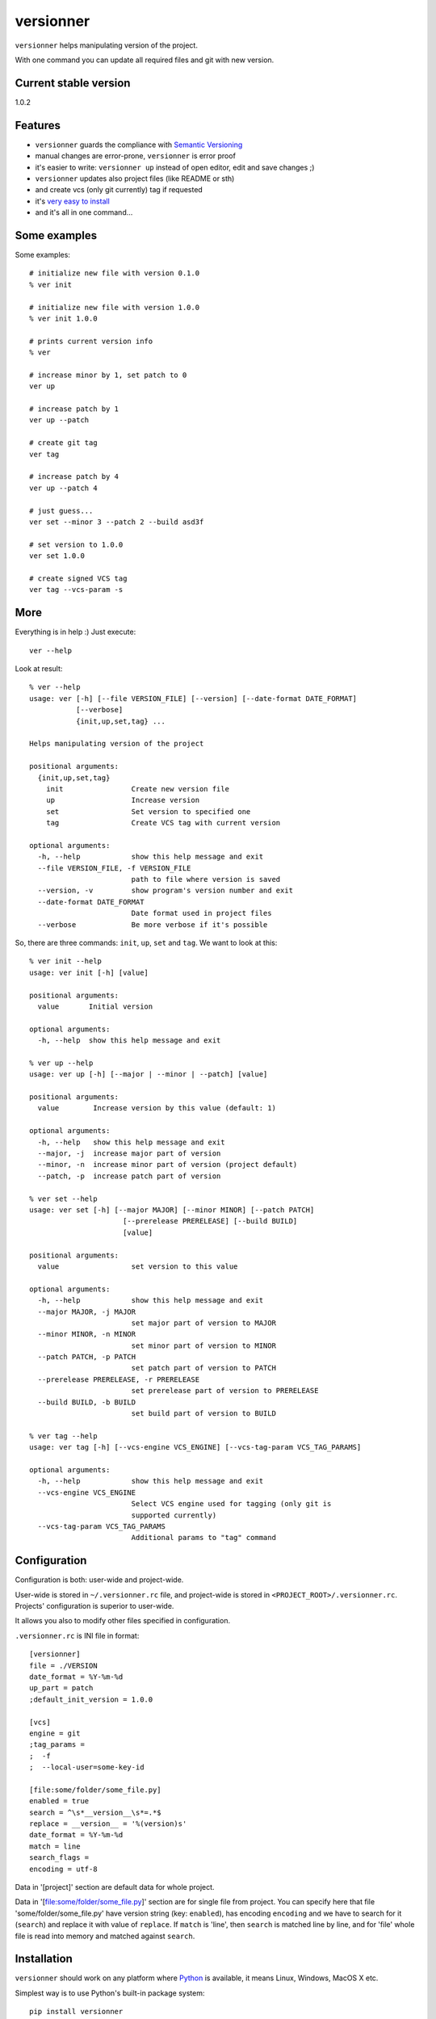 versionner
==========

``versionner`` helps manipulating version of the project.

With one command you can update all required files and git with new
version.

Current stable version
----------------------

1.0.2

Features
--------

-  ``versionner`` guards the compliance with `Semantic
   Versioning <http://semver.org/>`__
-  manual changes are error-prone, ``versionner`` is error proof
-  it's easier to write: ``versionner up`` instead of open editor, edit
   and save changes ;)
-  ``versionner`` updates also project files (like README or sth)
-  and create vcs (only git currently) tag if requested
-  it's `very easy to install <#installation>`__
-  and it's all in one command...

Some examples
-------------

Some examples:

::

    # initialize new file with version 0.1.0
    % ver init

    # initialize new file with version 1.0.0
    % ver init 1.0.0

    # prints current version info
    % ver

    # increase minor by 1, set patch to 0
    ver up

    # increase patch by 1
    ver up --patch

    # create git tag
    ver tag

    # increase patch by 4
    ver up --patch 4
     
    # just guess...
    ver set --minor 3 --patch 2 --build asd3f
        
    # set version to 1.0.0
    ver set 1.0.0

    # create signed VCS tag
    ver tag --vcs-param -s

More
----

Everything is in help :) Just execute:

::

    ver --help

Look at result:

::

    % ver --help
    usage: ver [-h] [--file VERSION_FILE] [--version] [--date-format DATE_FORMAT]
               [--verbose]
               {init,up,set,tag} ...

    Helps manipulating version of the project

    positional arguments:
      {init,up,set,tag}
        init                Create new version file
        up                  Increase version
        set                 Set version to specified one
        tag                 Create VCS tag with current version

    optional arguments:
      -h, --help            show this help message and exit
      --file VERSION_FILE, -f VERSION_FILE
                            path to file where version is saved
      --version, -v         show program's version number and exit
      --date-format DATE_FORMAT
                            Date format used in project files
      --verbose             Be more verbose if it's possible

So, there are three commands: ``init``, ``up``, ``set`` and ``tag``. We
want to look at this:

::

    % ver init --help
    usage: ver init [-h] [value]

    positional arguments:
      value       Initial version

    optional arguments:
      -h, --help  show this help message and exit

    % ver up --help
    usage: ver up [-h] [--major | --minor | --patch] [value]

    positional arguments:
      value        Increase version by this value (default: 1)

    optional arguments:
      -h, --help   show this help message and exit
      --major, -j  increase major part of version
      --minor, -n  increase minor part of version (project default)
      --patch, -p  increase patch part of version

    % ver set --help
    usage: ver set [-h] [--major MAJOR] [--minor MINOR] [--patch PATCH]
                          [--prerelease PRERELEASE] [--build BUILD]
                          [value]

    positional arguments:
      value                 set version to this value

    optional arguments:
      -h, --help            show this help message and exit
      --major MAJOR, -j MAJOR
                            set major part of version to MAJOR
      --minor MINOR, -n MINOR
                            set minor part of version to MINOR
      --patch PATCH, -p PATCH
                            set patch part of version to PATCH
      --prerelease PRERELEASE, -r PRERELEASE
                            set prerelease part of version to PRERELEASE
      --build BUILD, -b BUILD
                            set build part of version to BUILD
                            
    % ver tag --help
    usage: ver tag [-h] [--vcs-engine VCS_ENGINE] [--vcs-tag-param VCS_TAG_PARAMS]

    optional arguments:
      -h, --help            show this help message and exit
      --vcs-engine VCS_ENGINE
                            Select VCS engine used for tagging (only git is
                            supported currently)
      --vcs-tag-param VCS_TAG_PARAMS
                            Additional params to "tag" command

Configuration
-------------

Configuration is both: user-wide and project-wide.

User-wide is stored in ``~/.versionner.rc`` file, and project-wide is
stored in ``<PROJECT_ROOT>/.versionner.rc``. Projects' configuration is
superior to user-wide.

It allows you also to modify other files specified in configuration.

``.versionner.rc`` is INI file in format:

::

    [versionner]
    file = ./VERSION
    date_format = %Y-%m-%d
    up_part = patch
    ;default_init_version = 1.0.0

    [vcs]
    engine = git
    ;tag_params =
    ;  -f
    ;  --local-user=some-key-id

    [file:some/folder/some_file.py]
    enabled = true
    search = ^\s*__version__\s*=.*$
    replace = __version__ = '%(version)s'
    date_format = %Y-%m-%d
    match = line
    search_flags = 
    encoding = utf-8

Data in '[project]' section are default data for whole project.

Data in '[file:some/folder/some\_file.py]' section are for single file
from project. You can specify here that file 'some/folder/some\_file.py'
have version string (key: ``enabled``), has encoding ``encoding`` and we
have to search for it (``search``) and replace it with value of
``replace``. If ``match`` is 'line', then ``search`` is matched line by
line, and for 'file' whole file is read into memory and matched against
``search``.

Installation
------------

``versionner`` should work on any platform where
`Python <http://python.org>`__ is available, it means Linux, Windows,
MacOS X etc.

Simplest way is to use Python's built-in package system:

::

    pip install versionner

Voila!

Authors
-------

Marcin Sztolcman marcin@urzenia.net

Contact
-------

If you like or dislike this software, please do not hesitate to tell me
about this me via email (marcin@urzenia.net).

If you find bug or have an idea to enhance this tool, please use
GitHub's `issues <https://github.com/mysz/versionner/issues>`__.

License
-------

The MIT License (MIT)

Copyright (c) 2015 Marcin Sztolcman

Permission is hereby granted, free of charge, to any person obtaining a
copy of this software and associated documentation files (the
"Software"), to deal in the Software without restriction, including
without limitation the rights to use, copy, modify, merge, publish,
distribute, sublicense, and/or sell copies of the Software, and to
permit persons to whom the Software is furnished to do so, subject to
the following conditions:

The above copyright notice and this permission notice shall be included
in all copies or substantial portions of the Software.

THE SOFTWARE IS PROVIDED "AS IS", WITHOUT WARRANTY OF ANY KIND, EXPRESS
OR IMPLIED, INCLUDING BUT NOT LIMITED TO THE WARRANTIES OF
MERCHANTABILITY, FITNESS FOR A PARTICULAR PURPOSE AND NONINFRINGEMENT.
IN NO EVENT SHALL THE AUTHORS OR COPYRIGHT HOLDERS BE LIABLE FOR ANY
CLAIM, DAMAGES OR OTHER LIABILITY, WHETHER IN AN ACTION OF CONTRACT,
TORT OR OTHERWISE, ARISING FROM, OUT OF OR IN CONNECTION WITH THE
SOFTWARE OR THE USE OR OTHER DEALINGS IN THE SOFTWARE.

ChangeLog
---------

v1.0.2
~~~~~~

-  README fixes
-  Makefile

v1.0.1
~~~~~~

-  nothing changed, just for PYPI

v1.0.0
~~~~~~

-  added ``tag`` command (creates vcs (only git currently) tag)
-  versionner's app now is called 'ver', 'versionner' is deprecated
-  ability to set default value for ``init`` command in
   ``.versionner.rc``

v0.4.3
~~~~~~

-  do not fail when VERSION file is missing
-  automatically use python3 (shebang)
-  updated program description in help

v0.4.2
~~~~~~

-  published on pypi

v0.4.1
~~~~~~

-  copy file permissions to new one when updating project files

v0.4.0
~~~~~~

-  first public version
